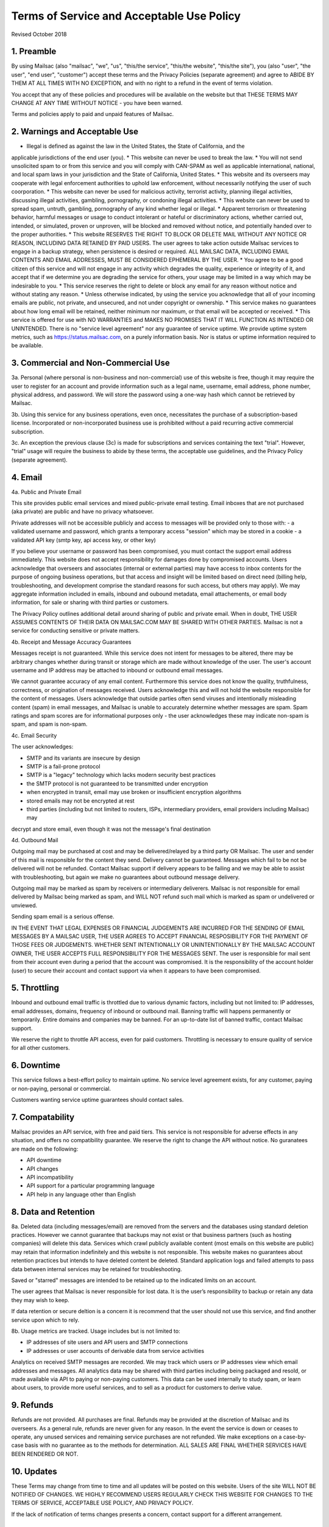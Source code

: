 .. _terms_of_service:

Terms of Service and Acceptable Use Policy
==========================================
Revised October 2018

1. Preamble
------------

By using Mailsac (also "mailsac", "we", "us", "this/the service", "this/the website", "this/the site"),
you (also "user", "the user", "end user", "customer") accept these terms and the Privacy Policies (separate agreement) and agree to ABIDE BY THEM AT ALL TIMES WITH NO EXCEPTION, and with no right to a refund in the event of terms violation.

You accept that any of these policies and procedures will be available on the website but
that THESE TERMS MAY CHANGE AT ANY TIME WITHOUT NOTICE - you have been warned.

Terms and policies apply to paid and unpaid features of Mailsac.

2. Warnings and Acceptable Use
---------------------------

* Illegal is defined as against the law in the United States, the State of California, and the 
applicable jurisdictions of the end user (you).
* This website can never be used to break the law.
* You will not send unsolicited spam to or from this service and you will comply with CAN-SPAM as
well as applicable international, national, and local spam laws in your jurisdiction and the State of California, United States.
* This website and its overseers may cooperate with legal enforcement authorities to uphold law enforcement, without
necessarily notifying the user of such coorporation.
* This website can never be used for malicious activity, terrorist activity, planning illegal 
activities, discussing illegal activities, gambling, pornography, or condoning illegal activities.
* This website can never be used to spread spam, untruth, gambling, pornography of any kind whether legal or illegal.
* Apparent terrorism or threatening behavior, harmful messages or usage to conduct intolerant or 
hateful or discriminatory actions, whether carried out, intended, or simulated, proven or 
unproven, will be blocked and removed without notice, and potentially handed over to the proper authorities.
* This website RESERVES THE RIGHT TO BLOCK OR DELETE MAIL WITHOUT ANY NOTICE OR REASON, INCLUDING DATA RETAINED BY
PAID USERS. The user agrees to take action outside Mailsac services to engage in a backup strategy, when persistence is
desired or required. ALL MAILSAC DATA, INCLUDING EMAIL CONTENTS AND EMAIL ADDRESSES, MUST BE CONSIDERED EPHEMERAL BY THE USER.
* You agree to be a good citizen of this service and will not engage in any activity which degrades
the quality, experience or integrity of it, and accept that if we determine you are degrading the service for others, your
usage may be limited in a way which may be indesirable to you.
* This service reserves the right to delete or block any email for any reason without notice and 
without stating any reason.
* Unless otherwise indicated, by using the service you acknowledge that all of your incoming emails
are public, not private, and unsecured, and not under copyright or ownership.
* This service makes no guarantees about how long email will be retained, neither minimum nor 
maximum, or that email will be accepted or received.
* This service is offered for use with NO WARRANTIES and MAKES NO PROMISES THAT IT WILL FUNCTION AS INTENDED OR UNINTENDED.
There is no "service level agreement" nor any guarantee of service uptime. We provide uptime system metrics, such as
https://status.mailsac.com, on a purely information basis. Nor is status or uptime information required to be available.

3. Commercial and Non-Commercial Use
---------------------
3a. Personal (where personal is non-business and non-commercial) use of this website is free, though it may require
the user to register for an account and provide information such as a legal name, username, email address, phone number,
physical address, and password. We will store the password using a one-way hash which cannot be retrieved by Mailsac.

3b. Using this service for any business operations, even once, necessitates the purchase of a subscription-based license. Incorporated or non-incorporated business use is prohibited without a paid recurring active commercial subscription.

3c. An exception the previous clause (3c) is made for subscriptions and services containing the text "trial". However,
"trial" usage will require the business to abide by these terms, the acceptable use guidelines, and the Privacy Policy (separate agreement).

4. Email
--------
4a. Public and Private Email

This site provides public email services and mixed public-private email testing. Email inboxes that are not purchased (aka private) are public and have no privacy whatsoever.

Private addresses will not be accessible publicly and access to messages will be provided only to
those with:
- a validated username and password, which grants a temporary access "session" which may be stored in a cookie
- a validated API key (smtp key, api access key, or other key)

If you believe your username or password has been compromised, you must contact the support email address immediately. 
This website does not accept responsibility for damages done by compromised accounts. Users acknowledge that overseers and
associates (internal or external parties) may have access to inbox contents for the purpose of
ongoing business operations, but that access and insight will be limited based on direct need
(billing help, troubleshooting, and development comprise the standard reasons for such access, but
others may apply). We may aggregate information included in emails, inbound and oubound metadata, email attachements,
or email body information, for sale or sharing with third parties or customers.

The Privacy Policy outlines additional detail around sharing of public and private email. When in doubt, THE USER ASSUMES
CONTENTS OF THEIR DATA ON MAILSAC.COM MAY BE SHARED WITH OTHER PARTIES. Mailsac is not a service for conducting sensitive 
or private matters.

4b. Receipt and Message Accuracy Guarantees

Messages receipt is not guaranteed. While this service does not intent for messages to be altered,
there may be arbitrary changes whether during transit or storage which are made without knowledge of
the user. The user's account username and IP address may be attached to inbound or outbound email messages.

We cannot guarantee accuracy of any email content. Furthermore this service does not know
the quality, truthfulness, correctness, or origination of messages received. Users acknowledge this
and will not hold the website responsible for the content of messages. Users acknowledge that outside
parties often send viruses and intentionally misleading content (spam) in email messages, and Mailsac
is unable to accurately determine whether messages are spam. Spam ratings and spam scores are for
informational purposes only - the user acknowledges these may indicate non-spam is spam, and spam is non-spam.

4c. Email Security

The user acknowledges:

- SMTP and its variants are insecure by design
- SMTP is a fail-prone protocol
- SMTP is a "legacy" technology which lacks modern security best practices
- the SMTP protocol is not guaranteed to be transmitted under encryption
- when encrypted in transit, email may use broken or insufficient encryption algorithms
- stored emails may not be encrypted at rest
- third parties (including but not limited to routers, ISPs, intermediary providers, email providers including Mailsac) may
decrypt and store email, even though it was not the message's final destination

4d. Outbound Mail

Outgoing mail may be purchased at cost and may be delivered/relayed by a third party OR Mailsac. The user and sender of
this mail is responsible for the content they send. Delivery cannot be guaranteed. Messages which fail to be
not be delivered will not be refunded. Contact Mailsac support if delivery appears to be failing and we may
be able to assist with troubleshooting, but again we make no guarantees about outbound message delivery.

Outgoing mail may be marked as spam by receivers or intermediary deliverers. Mailsac is not
responsible for email delivered by Mailsac being marked as spam, and WILL NOT refund such mail which is 
marked as spam or undelivered or unviewed.

Sending spam email is a serious offense.

IN THE EVENT THAT LEGAL EXPENSES OR FINANCIAL JUDGEMENTS ARE INCURRED FOR THE SENDING OF EMAIL MESSAGES BY A 
MAILSAC USER, THE USER AGREES TO ACCEPT FINANCIAL RESPOSIBILITY FOR THE PAYMENT OF THOSE FEES OR JUDGEMENTS.
WHETHER SENT INTENTIONALLY OR UNINTENTIONALLY BY THE MAILSAC ACCOUNT OWNER, THE USER ACCEPTS FULL RESPONSIBILITY
FOR THE MESSAGES SENT. The user is responsible for mail sent from their account even during a period that the account
was compromised. It is the responsibility of the account holder (user) to secure their account and
contact support via when it appears to have been compromised.

5. Throttling
----------
Inbound and outbound email traffic is throttled due to various dynamic factors, including but not limited
to: IP addresses, email addresses, domains, frequency of inbound or outbound mail. Banning traffic will
happens permanently or temporarily. Entire domains and companies may be banned. For an up-to-date list of banned traffic,
contact Mailsac support.

We reserve the right to throttle API access, even for paid customers. Throttling is necessary to ensure 
quality of service for all other customers.

6. Downtime
--------
This service follows a best-effort policy to maintain uptime. No service level agreement exists, for
any customer, paying or non-paying, personal or commercial.

Customers wanting service uptime guarantees should contact sales.


7. Compatability
-------------
Mailsac provides an API service, with free and paid tiers. This service is not responsible for
adverse effects in any situation, and offers no compatibility guarantee. We reserve the right to
change the API without notice. No guranatees are made on the following:

- API downtime
- API changes
- API incompatibility
- API support for a particular programming language
- API help in any language other than English


8. Data and Retention
------------------

8a. Deleted data (including messages/email) are removed from the servers and the
databases using standard deletion practices. However we cannot guarantee that
backups may not exist or that business partners (such as hosting companies)
will delete this data. Services which crawl publicly available content (most
emails on this website are public) may retain that information indefinitely and
this website is not responsible. This website makes no guarantees about
retention practices but intends to have deleted content be deleted. Standard
application logs and failed attempts to pass data between internal services may
be retained for troubleshooting.

Saved or "starred" messages are intended to be retained up to the indicated
limits on an account.

The user agrees that Mailsac is never responsible for lost data. It is the user’s
responsibility to backup or retain any data they may wish to keep.

If data retention or secure deltion is a concern it is recommend that the user 
should not use this service, and find another service upon which to rely.

8b. Usage metrics are tracked. Usage includes but is not limited to:

- IP addresses of site users and API users and SMTP connections
- IP addresses or user accounts of derivable data from service activities

Analytics on received SMTP messages are recorded. We may track which users
or IP addresses view which email addresses and messages. All analytics data may 
be shared with third parties including being packaged and resold, or made available 
via API to paying or non-paying customers. This data can be used internally to study spam,
or learn about users, to provide more useful services, and to sell as a product
for customers to derive value.

9. Refunds
----------
Refunds are not provided. All purchases are final. Refunds may be provided at the discretion
of Mailsac and its overseers. As a general rule, refunds are never given for any reason. In the
event the service is down or ceases to operate, any unused services and remaining service purchases
are not refunded. We make exceptions on a case-by-case basis with no guarantee as to the methods
for determination. ALL SALES ARE FINAL WHETHER SERVICES HAVE BEEN RENDERED OR NOT.

10. Updates
-----------
These Terms may change from time to time and all updates will be posted on this website. Users of
the site WILL NOT BE NOTIFIED OF CHANGES. WE HIGHLY RECOMMEND USERS REGULARLY CHECK THIS WEBSITE
FOR CHANGES TO THE TERMS OF SERVICE, ACCEPTABLE USE POLICY, AND PRIVACY POLICY.

If the lack of notification of terms changes presents a concern, contact support for a different
arrangement.

11. Privileges
-------------
This service retains the right to revoke or deny access to anyone at anytime, with or without stated
reason. Likewise any user may cease using the service and request that data be removed, in
accordance with the data and retention policies outlined herein and in the jurisdictions indicated herin. 
As indicated above, refunds are not given.

12. Other Agreements
--------------------
If a clause of this agreement is found to be invalid or violated, the rest of this agreement still stands.

This agreement represents the entire agreement between the user and Mailsac, which includes the Privacy Policy.
The two parties may supersede this parts of this agreement through writing signed by legal representatives of
both parties. Clauses of this agreement not addressed in any superseding agreement will still stand.
